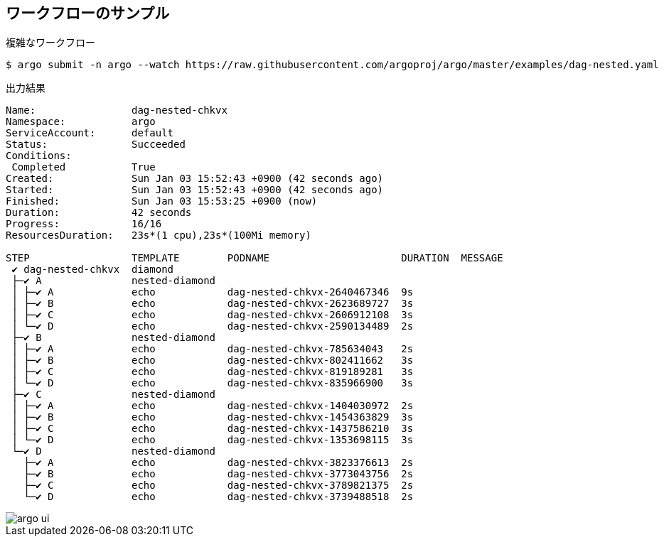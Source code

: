 == ワークフローのサンプル

.複雑なワークフロー
----
$ argo submit -n argo --watch https://raw.githubusercontent.com/argoproj/argo/master/examples/dag-nested.yaml
----

.出力結果
----
Name:                dag-nested-chkvx
Namespace:           argo
ServiceAccount:      default
Status:              Succeeded
Conditions:
 Completed           True
Created:             Sun Jan 03 15:52:43 +0900 (42 seconds ago)
Started:             Sun Jan 03 15:52:43 +0900 (42 seconds ago)
Finished:            Sun Jan 03 15:53:25 +0900 (now)
Duration:            42 seconds
Progress:            16/16
ResourcesDuration:   23s*(1 cpu),23s*(100Mi memory)

STEP                 TEMPLATE        PODNAME                      DURATION  MESSAGE
 ✔ dag-nested-chkvx  diamond
 ├─✔ A               nested-diamond
 │ ├─✔ A             echo            dag-nested-chkvx-2640467346  9s
 │ ├─✔ B             echo            dag-nested-chkvx-2623689727  3s
 │ ├─✔ C             echo            dag-nested-chkvx-2606912108  3s
 │ └─✔ D             echo            dag-nested-chkvx-2590134489  2s
 ├─✔ B               nested-diamond
 │ ├─✔ A             echo            dag-nested-chkvx-785634043   2s
 │ ├─✔ B             echo            dag-nested-chkvx-802411662   3s
 │ ├─✔ C             echo            dag-nested-chkvx-819189281   3s
 │ └─✔ D             echo            dag-nested-chkvx-835966900   3s
 ├─✔ C               nested-diamond
 │ ├─✔ A             echo            dag-nested-chkvx-1404030972  2s
 │ ├─✔ B             echo            dag-nested-chkvx-1454363829  3s
 │ ├─✔ C             echo            dag-nested-chkvx-1437586210  3s
 │ └─✔ D             echo            dag-nested-chkvx-1353698115  3s
 └─✔ D               nested-diamond
   ├─✔ A             echo            dag-nested-chkvx-3823376613  2s
   ├─✔ B             echo            dag-nested-chkvx-3773043756  2s
   ├─✔ C             echo            dag-nested-chkvx-3789821375  2s
   └─✔ D             echo            dag-nested-chkvx-3739488518  2s
----

image::./argo-ui.png[]
